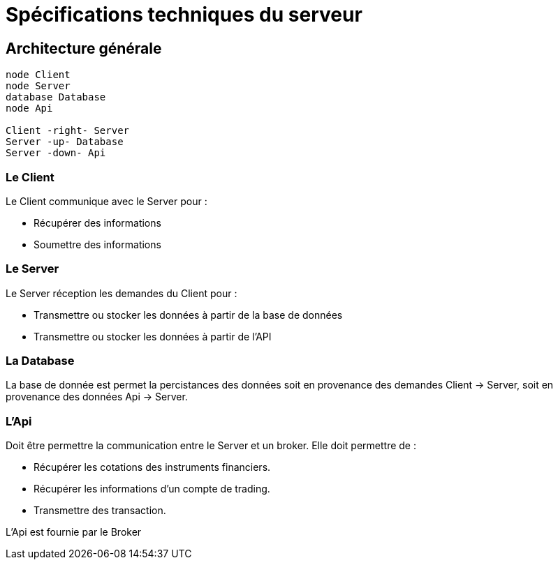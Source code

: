 = Spécifications techniques du serveur

== Architecture générale

[plantuml, format="svg"]
....
node Client
node Server
database Database
node Api

Client -right- Server
Server -up- Database
Server -down- Api
....

=== Le Client

Le Client communique avec le Server pour :

* Récupérer des informations
* Soumettre des informations

=== Le Server

Le Server réception les demandes du Client pour :

* Transmettre ou stocker les données à partir de la base de données
* Transmettre ou stocker les données à partir de l'API

=== La Database

La base de donnée est permet la percistances des données soit en provenance des demandes Client -> Server, soit en provenance des données Api -> Server.

=== L'Api

Doit être permettre la communication entre le Server et un broker. Elle doit permettre de :

* Récupérer les cotations des instruments financiers.
* Récupérer les informations d'un compte de trading.
* Transmettre des transaction.

L'Api est fournie par le Broker